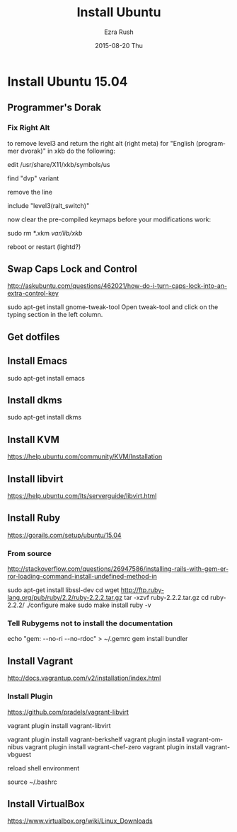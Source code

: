 #+TITLE:       Install Ubuntu
#+AUTHOR:      Ezra Rush
#+EMAIL:       rushwest@gmail.com
#+DATE:        2015-08-20 Thu
#+URI:         /blog/%y/%m/%d/install-ubuntu
#+KEYWORDS:    Linux
#+TAGS:        Linux
#+LANGUAGE:    en
#+OPTIONS:     H:3 num:nil toc:nil \n:nil ::t |:t ^:nil -:nil f:t *:t <:t
#+DESCRIPTION: Steps To Install Ubuntu With Software

* Install Ubuntu 15.04

** Programmer's Dorak
*** Fix Right Alt
to remove level3 and return the right alt (right meta) for "English (programmer dvorak)" in xkb do the following:

edit
/usr/share/X11/xkb/symbols/us

find "dvp" variant

remove the line

include "level3(ralt_switch)"

now clear the pre-compiled keymaps before your modifications work:

sudo rm *.xkm /var/lib/xkb/

reboot or restart (lightd?) 

** Swap Caps Lock and Control
http://askubuntu.com/questions/462021/how-do-i-turn-caps-lock-into-an-extra-control-key

sudo apt-get install gnome-tweak-tool
Open tweak-tool and click on the typing section in the left column.

** Get dotfiles
** Install Emacs
sudo apt-get install emacs
** Install dkms
sudo apt-get install dkms
** Install KVM
https://help.ubuntu.com/community/KVM/Installation
** Install libvirt
https://help.ubuntu.com/lts/serverguide/libvirt.html
** Install Ruby
https://gorails.com/setup/ubuntu/15.04
*** From source
http://stackoverflow.com/questions/26947586/installing-rails-with-gem-error-loading-command-install-undefined-method-in

sudo apt-get install libssl-dev
cd
wget http://ftp.ruby-lang.org/pub/ruby/2.2/ruby-2.2.2.tar.gz
tar -xzvf ruby-2.2.2.tar.gz
cd ruby-2.2.2/
./configure
make
sudo make install
ruby -v
*** Tell Rubygems not to install the documentation 
echo "gem: --no-ri --no-rdoc" > ~/.gemrc
gem install bundler
** Install Vagrant
http://docs.vagrantup.com/v2/installation/index.html
*** Install Plugin
https://github.com/pradels/vagrant-libvirt

vagrant plugin install vagrant-libvirt

vagrant plugin install vagrant-berkshelf
vagrant plugin install vagrant-omnibus
vagrant plugin install vagrant-chef-zero
vagrant plugin install vagrant-vbguest

reload shell environment

source ~/.bashrc

** Install VirtualBox
   https://www.virtualbox.org/wiki/Linux_Downloads
